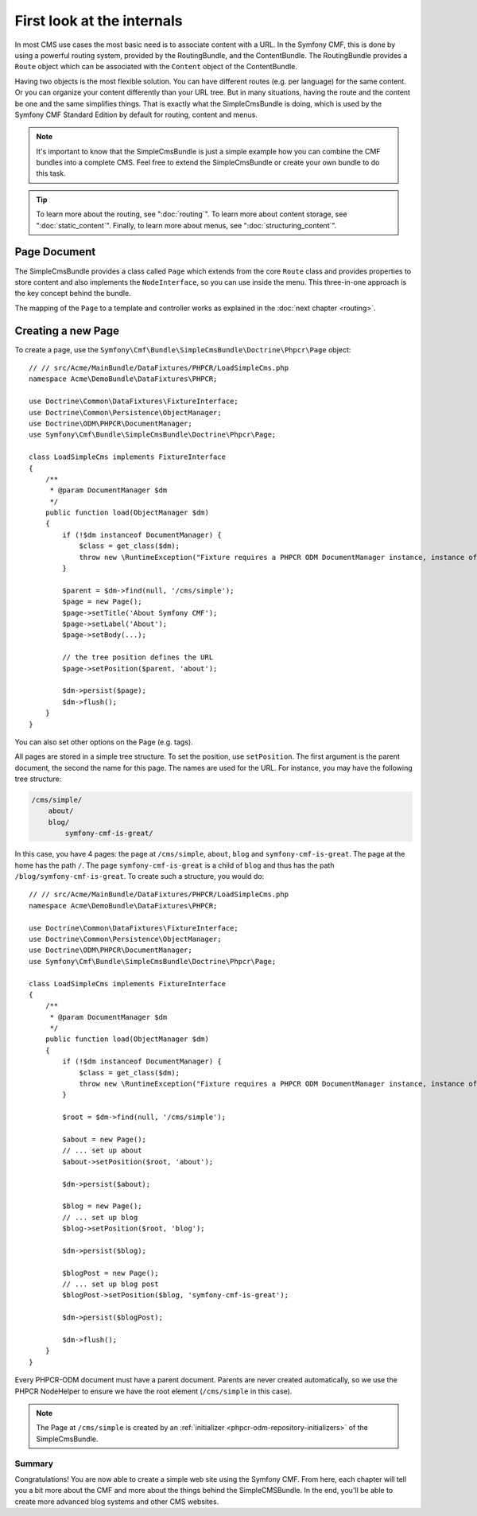 .. index::
    single: SimpleCms

First look at the internals
===========================

In most CMS use cases the most basic need is to associate content with a URL.
In the Symfony CMF, this is done by using a powerful routing system, provided
by the RoutingBundle, and the ContentBundle. The RoutingBundle provides a
``Route`` object which can be associated with the ``Content`` object of the
ContentBundle.

Having two objects is the most flexible solution. You can have different
routes (e.g. per language) for the same content. Or you can organize your
content differently than your URL tree. But in many situations,
having the route and the content be one and the same simplifies things. That
is exactly what the SimpleCmsBundle is doing, which is used by the Symfony
CMF Standard Edition by default for routing, content and menus.

.. note::

    It's important to know that the SimpleCmsBundle is just a simple example
    how you can combine the CMF bundles into a complete CMS. Feel free to
    extend the SimpleCmsBundle or create your own bundle to do this task.

.. tip::

    To learn more about the routing, see ":doc:`routing`". To learn more about
    content storage, see ":doc:`static_content`". Finally, to learn more about
    menus, see ":doc:`structuring_content`".

Page Document
~~~~~~~~~~~~~

The SimpleCmsBundle provides a class called ``Page`` which extends from the core
``Route`` class and provides properties to store content and also implements the
``NodeInterface``, so you can use inside the menu. This three-in-one approach is
the key concept behind the bundle.

The mapping of the ``Page`` to a template and controller works as explained in
the :doc:`next chapter <routing>`.

Creating a new Page
~~~~~~~~~~~~~~~~~~~

To create a page, use the
``Symfony\Cmf\Bundle\SimpleCmsBundle\Doctrine\Phpcr\Page`` object::

    // // src/Acme/MainBundle/DataFixtures/PHPCR/LoadSimpleCms.php
    namespace Acme\DemoBundle\DataFixtures\PHPCR;

    use Doctrine\Common\DataFixtures\FixtureInterface;
    use Doctrine\Common\Persistence\ObjectManager;
    use Doctrine\ODM\PHPCR\DocumentManager;
    use Symfony\Cmf\Bundle\SimpleCmsBundle\Doctrine\Phpcr\Page;

    class LoadSimpleCms implements FixtureInterface
    {
        /**
         * @param DocumentManager $dm
         */
        public function load(ObjectManager $dm)
        {
            if (!$dm instanceof DocumentManager) {
                $class = get_class($dm);
                throw new \RuntimeException("Fixture requires a PHPCR ODM DocumentManager instance, instance of '$class' given.");
            }

            $parent = $dm->find(null, '/cms/simple');
            $page = new Page();
            $page->setTitle('About Symfony CMF');
            $page->setLabel('About');
            $page->setBody(...);

            // the tree position defines the URL
            $page->setPosition($parent, 'about');

            $dm->persist($page);
            $dm->flush();
        }
    }

You can also set other options on the Page (e.g. tags).

All pages are stored in a simple tree structure. To set the position, use
``setPosition``. The first argument is the parent document, the second the
name for this page. The names are used for the URL. For instance, you may
have the following tree structure:

.. code-block:: text

    /cms/simple/
        about/
        blog/
            symfony-cmf-is-great/

In this case, you have 4 pages: the page at ``/cms/simple``, ``about``,
``blog`` and ``symfony-cmf-is-great``. The page at the home has the path
``/``. The page ``symfony-cmf-is-great`` is a child of ``blog`` and thus
has the path ``/blog/symfony-cmf-is-great``. To create such a
structure, you would do::


    // // src/Acme/MainBundle/DataFixtures/PHPCR/LoadSimpleCms.php
    namespace Acme\DemoBundle\DataFixtures\PHPCR;

    use Doctrine\Common\DataFixtures\FixtureInterface;
    use Doctrine\Common\Persistence\ObjectManager;
    use Doctrine\ODM\PHPCR\DocumentManager;
    use Symfony\Cmf\Bundle\SimpleCmsBundle\Doctrine\Phpcr\Page;

    class LoadSimpleCms implements FixtureInterface
    {
        /**
         * @param DocumentManager $dm
         */
        public function load(ObjectManager $dm)
        {
            if (!$dm instanceof DocumentManager) {
                $class = get_class($dm);
                throw new \RuntimeException("Fixture requires a PHPCR ODM DocumentManager instance, instance of '$class' given.");
            }

            $root = $dm->find(null, '/cms/simple');

            $about = new Page();
            // ... set up about
            $about->setPosition($root, 'about');

            $dm->persist($about);

            $blog = new Page();
            // ... set up blog
            $blog->setPosition($root, 'blog');

            $dm->persist($blog);

            $blogPost = new Page();
            // ... set up blog post
            $blogPost->setPosition($blog, 'symfony-cmf-is-great');

            $dm->persist($blogPost);

            $dm->flush();
        }
    }

Every PHPCR-ODM document must have a parent document. Parents are never
created automatically, so we use the PHPCR NodeHelper to ensure we have
the root element (``/cms/simple`` in this case).

.. note::

    The Page at ``/cms/simple`` is created by an
    :ref:`initializer <phpcr-odm-repository-initializers>` of the
    SimpleCmsBundle.

Summary
-------

Congratulations! You are now able to create a simple web site using the
Symfony CMF. From here, each chapter will tell you a bit more about the CMF
and more about the things behind the SimpleCMSBundle. In the end, you'll be
able to create more advanced blog systems and other CMS websites.

